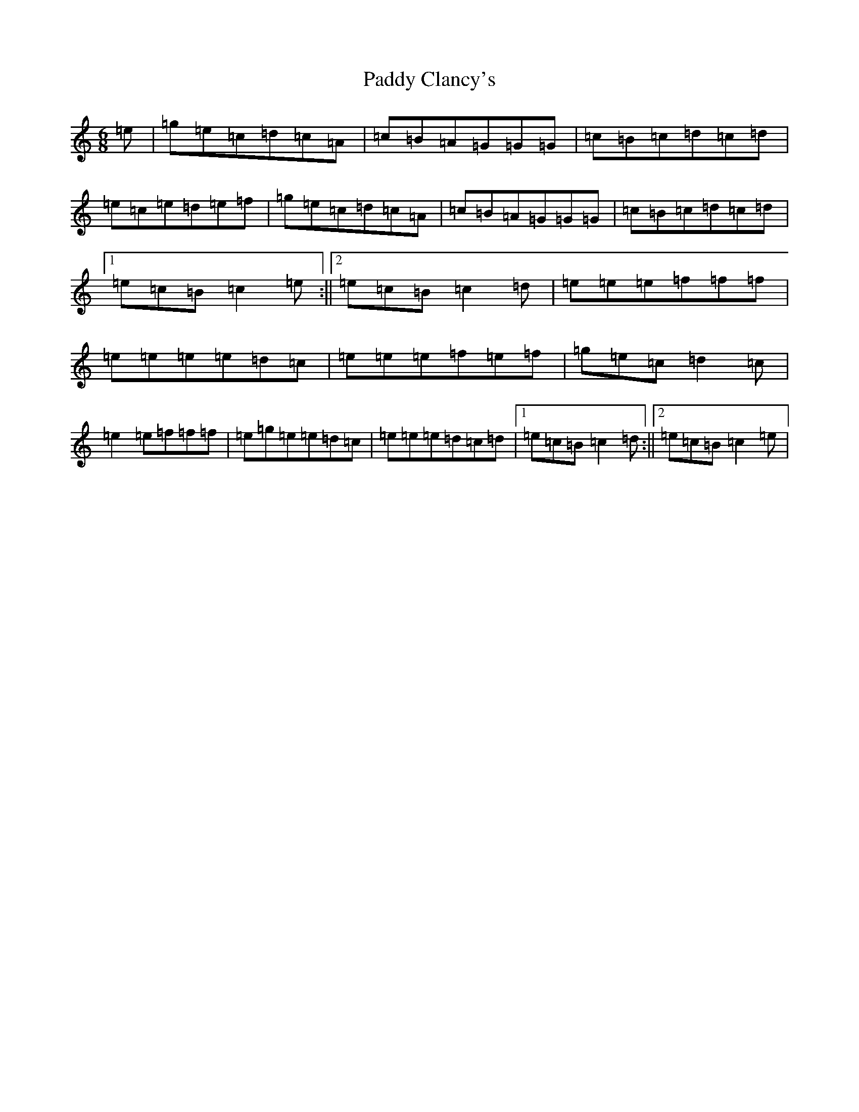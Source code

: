 X: 16345
T: Paddy Clancy's
S: https://thesession.org/tunes/832#setting13991
R: jig
M:6/8
L:1/8
K: C Major
=e|=g=e=c=d=c=A|=c=B=A=G=G=G|=c=B=c=d=c=d|=e=c=e=d=e=f|=g=e=c=d=c=A|=c=B=A=G=G=G|=c=B=c=d=c=d|1=e=c=B=c2=e:||2=e=c=B=c2=d|=e=e=e=f=f=f|=e=e=e=e=d=c|=e=e=e=f=e=f|=g=e=c=d2=c|=e2=e=f=f=f|=e=g=e=e=d=c|=e=e=e=d=c=d|1=e=c=B=c2=d:||2=e=c=B=c2=e|